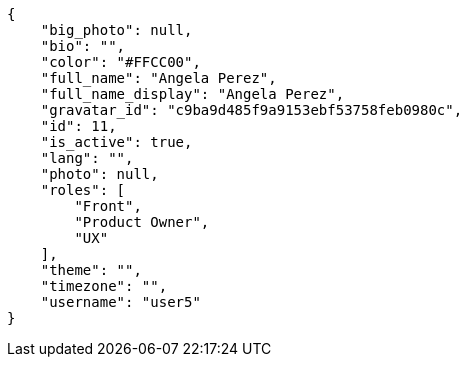 [source,json]
----
{
    "big_photo": null,
    "bio": "",
    "color": "#FFCC00",
    "full_name": "Angela Perez",
    "full_name_display": "Angela Perez",
    "gravatar_id": "c9ba9d485f9a9153ebf53758feb0980c",
    "id": 11,
    "is_active": true,
    "lang": "",
    "photo": null,
    "roles": [
        "Front",
        "Product Owner",
        "UX"
    ],
    "theme": "",
    "timezone": "",
    "username": "user5"
}
----
